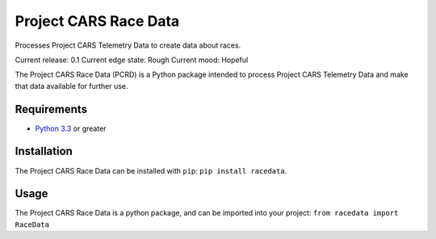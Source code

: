 **********************
Project CARS Race Data |Travis| |Codecov|
**********************

Processes Project CARS Telemetry Data to create data about races.

Current release: 0.1  
Current edge state: Rough  
Current mood: Hopeful

The Project CARS Race Data (PCRD) is a Python package intended to process Project CARS Telemetry Data and make that data available for further use.

Requirements
============
- `Python 3.3 <https://www.python.org/download/releases/3.3.0/>`_ or greater

Installation
============
The Project CARS Race Data can be installed with ``pip``: ``pip install racedata``.

Usage
=====
The Project CARS Race Data is a python package, and can be imported into your project:  
``from racedata import RaceData``

.. |Travis| image:: https://travis-ci.org/SenorPez/project-cars-race-data.svg?branch=0.1-devel
    :target: https://travis-ci.org/SenorPez/project-cars-race-data
.. |Codecov| image:: https://codecov.io/gh/SenorPez/project-cars-race-data/branch/0.1-devel/graph/badge.svg
    :target: https://codecov.io/gh/SenorPez/project-cars-race-data
